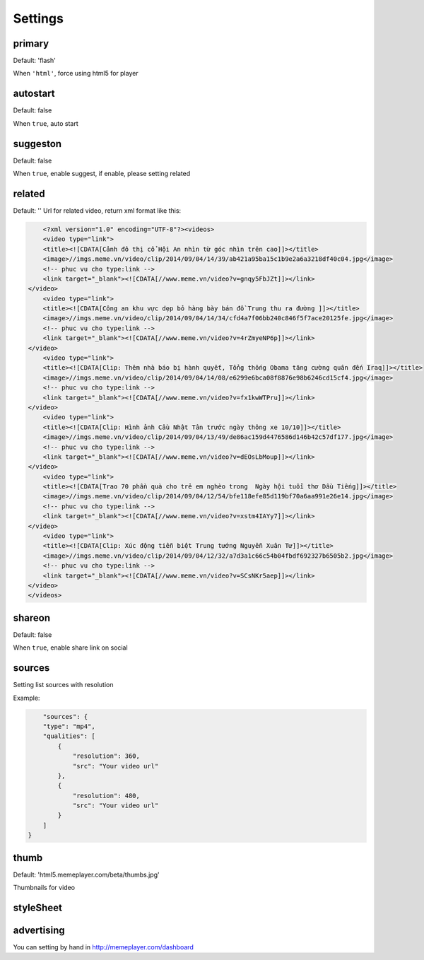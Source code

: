 Settings
========

primary
-------

Default: 'flash'

When ``'html'``, force using html5 for player

autostart
---------

Default: false

When ``true``, auto start

suggeston
---------

Default: false

When ``true``, enable suggest, if enable, please setting related

related
-------

Default: ''
Url for related video, return xml format like this:

.. code-block:: xml

	<?xml version="1.0" encoding="UTF-8"?><videos>
        <video type="link">
        <title><![CDATA[Cảnh đô thị cổ Hội An nhìn từ góc nhìn trên cao]]></title>
        <image>//imgs.meme.vn/video/clip/2014/09/04/14/39/ab421a95ba15c1b9e2a6a3218df40c04.jpg</image>
        <!-- phuc vu cho type:link -->
        <link target="_blank"><![CDATA[//www.meme.vn/video?v=gnqy5FbJZt]]></link>
    </video>
        <video type="link">
        <title><![CDATA[Công an khu vực dẹp bỏ hàng bày bán đồ Trung thu ra đường ]]></title>
        <image>//imgs.meme.vn/video/clip/2014/09/04/14/34/cfd4a7f06bb240c846f5f7ace20125fe.jpg</image>
        <!-- phuc vu cho type:link -->
        <link target="_blank"><![CDATA[//www.meme.vn/video?v=4rZmyeNP6p]]></link>
    </video>
        <video type="link">
        <title><![CDATA[Clip: Thêm nhà báo bị hành quyết, Tổng thống Obama tăng cường quân đến Iraq]]></title>
        <image>//imgs.meme.vn/video/clip/2014/09/04/14/08/e6299e6bca08f8876e98b6246cd15cf4.jpg</image>
        <!-- phuc vu cho type:link -->
        <link target="_blank"><![CDATA[//www.meme.vn/video?v=fx1kwWTPru]]></link>
    </video>
        <video type="link">
        <title><![CDATA[Clip: Hình ảnh Cầu Nhật Tân trước ngày thông xe 10/10]]></title>
        <image>//imgs.meme.vn/video/clip/2014/09/04/13/49/de86ac159d4476586d146b42c57df177.jpg</image>
        <!-- phuc vu cho type:link -->
        <link target="_blank"><![CDATA[//www.meme.vn/video?v=dEOsLbMoup]]></link>
    </video>
        <video type="link">
        <title><![CDATA[Trao 70 phần quà cho trẻ em nghèo trong  Ngày hội tuổi thơ Dầu Tiếng]]></title>
        <image>//imgs.meme.vn/video/clip/2014/09/04/12/54/bfe118efe85d119bf70a6aa991e26e14.jpg</image>
        <!-- phuc vu cho type:link -->
        <link target="_blank"><![CDATA[//www.meme.vn/video?v=xstm4IAYy7]]></link>
    </video>
        <video type="link">
        <title><![CDATA[Clip: Xúc động tiễn biệt Trung tướng Nguyễn Xuân Tư]]></title>
        <image>//imgs.meme.vn/video/clip/2014/09/04/12/32/a7d3a1c66c54b04fbdf692327b6505b2.jpg</image>
        <!-- phuc vu cho type:link -->
        <link target="_blank"><![CDATA[//www.meme.vn/video?v=SCsNKr5aep]]></link>
    </video>
    </videos>

shareon
-------

Default: false

When ``true``, enable share link on social

sources
-------

Setting list sources with resolution

Example:

.. code-block:: none

	"sources": {
        "type": "mp4",
        "qualities": [
            {
                "resolution": 360,
                "src": "Your video url"
            },
            {
                "resolution": 480,
                "src": "Your video url"
            }
        ]
    }

thumb
-----

Default: 'html5.memeplayer.com/beta/thumbs.jpg'

Thumbnails for video


styleSheet
----------

advertising
-----------

You can setting by hand in http://memeplayer.com/dashboard
